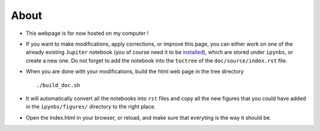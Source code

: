 
About
=====

-  This webpage is for now hosted on my computer !

-  If you want to make modifications, apply corrections, or improve this
   page, you can either work on one of the already existing ``Jupiter``
   notebook (you of course need it to be
   `installed <http://jupyter.org/>`__), which are stored under
   ``ipynbs``, or create a new one. Do not forget to add the notebook
   into the ``toctree`` of the ``doc/source/index.rst`` file.

-  When you are done with your modifications, build the html web page in
   the tree directory

   ::

       ./build_doc.sh

-  It will automatically convert all the notebooks into ``rst`` files
   and copy all the new figures that you could have added in the
   ``ipynbs/figures/`` directory to the right place.

-  Open the index.html in your browser, or reload, and make sure that
   everyting is the way it should be.
